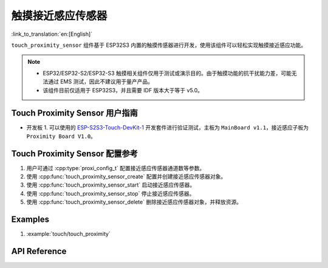 触摸接近感应传感器
=======================

:link_to_translation:`en:[English]`

``touch_proximity_sensor`` 组件基于 ESP32S3 内置的触摸传感器进行开发，使用该组件可以轻松实现触摸接近感应功能。

.. note::
   - ESP32/ESP32-S2/ESP32-S3 触摸相关组件仅用于测试或演示目的。由于触摸功能的抗干扰能力差，可能无法通过 EMS 测试，因此不建议用于量产产品。
   - 该组件目前仅适用于 ESP32S3，并且需要 IDF 版本大于等于 v5.0。

Touch Proximity Sensor 用户指南
----------------------------------

-  开发板
   1. 可以使用的 `ESP-S2S3-Touch-DevKit-1 <https://docs.espressif.com/projects/espressif-esp-dev-kits/zh_CN/latest/esp32s2/esp32-s2-touch-devkit-1/user_guide.html>`__ 开发套件进行验证测试，主板为 ``MainBoard v1.1``，接近感应子板为 ``Proximity Board V1.0``。

Touch Proximity Sensor 配置参考
----------------------------------

1. 用户可通过 :cpp:type:`proxi_config_t` 配置接近感应传感器通道数等参数。
2. 使用 :cpp:func:`touch_proximity_sensor_create` 配置并创建接近感应传感器对象。
3. 使用 :cpp:func:`touch_proximity_sensor_start` 启动接近感应传感器。
4. 使用 :cpp:func:`touch_proximity_sensor_stop` 停止接近感应传感器。
5. 使用 :cpp:func:`touch_proximity_sensor_delete` 删除接近感应传感器对象，并释放资源。

Examples
-------------

1. :example:`touch/touch_proximity`

API Reference
-----------------

.. include-build-file:: inc/touch_proximity_sensor.inc
